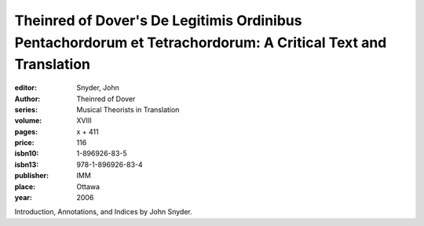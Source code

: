 Theinred of Dover's De Legitimis Ordinibus Pentachordorum et Tetrachordorum: A Critical Text and Translation
=============================================================================================================

:editor: Snyder, John
:author: Theinred of Dover
:series: Musical Theorists in Translation
:volume: XVIII
:pages: x + 411
:price: 116
:isbn10: 1-896926-83-5
:isbn13: 978-1-896926-83-4
:publisher: IMM
:place: Ottawa
:year: 2006

Introduction, Annotations, and Indices by John Snyder.
